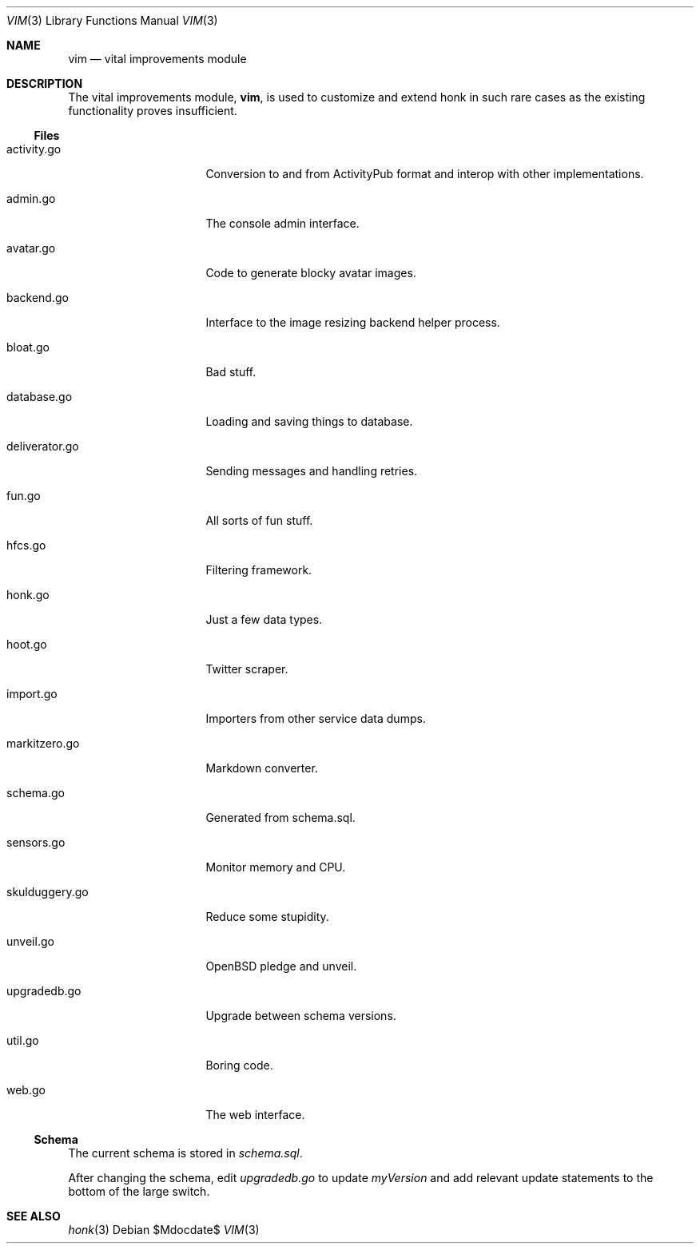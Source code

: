 .\"
.\" Copyright (c) 2019 Ted Unangst
.\"
.\" Permission to use, copy, modify, and distribute this software for any
.\" purpose with or without fee is hereby granted, provided that the above
.\" copyright notice and this permission notice appear in all copies.
.\"
.\" THE SOFTWARE IS PROVIDED "AS IS" AND THE AUTHOR DISCLAIMS ALL WARRANTIES
.\" WITH REGARD TO THIS SOFTWARE INCLUDING ALL IMPLIED WARRANTIES OF
.\" MERCHANTABILITY AND FITNESS. IN NO EVENT SHALL THE AUTHOR BE LIABLE FOR
.\" ANY SPECIAL, DIRECT, INDIRECT, OR CONSEQUENTIAL DAMAGES OR ANY DAMAGES
.\" WHATSOEVER RESULTING FROM LOSS OF USE, DATA OR PROFITS, WHETHER IN AN
.\" ACTION OF CONTRACT, NEGLIGENCE OR OTHER TORTIOUS ACTION, ARISING OUT OF
.\" OR IN CONNECTION WITH THE USE OR PERFORMANCE OF THIS SOFTWARE.
.\"
.Dd $Mdocdate$
.Dt VIM 3
.Os
.Sh NAME
.Nm vim
.Nd vital improvements module
.Sh DESCRIPTION
The vital improvements module,
.Nm ,
is used to customize and extend honk in such rare cases as the
existing functionality proves insufficient.
.Ss Files
.Bl -tag -width deliverator.go
.It activity.go
Conversion to and from ActivityPub format and interop with other
implementations.
.It admin.go
The console admin interface.
.It avatar.go
Code to generate blocky avatar images.
.It backend.go
Interface to the image resizing backend helper process.
.It bloat.go
Bad stuff.
.It database.go
Loading and saving things to database.
.It deliverator.go
Sending messages and handling retries.
.It fun.go
All sorts of fun stuff.
.It hfcs.go
Filtering framework.
.It honk.go
Just a few data types.
.It hoot.go
Twitter scraper.
.It import.go
Importers from other service data dumps.
.It markitzero.go
Markdown converter.
.It schema.go
Generated from schema.sql.
.It sensors.go
Monitor memory and CPU.
.It skulduggery.go
Reduce some stupidity.
.It unveil.go
OpenBSD pledge and unveil.
.It upgradedb.go
Upgrade between schema versions.
.It util.go
Boring code.
.It web.go
The web interface.
.El
.Ss Schema
The current schema is stored in
.Pa schema.sql .
.Pp
After changing the schema, edit
.Pa upgradedb.go
to update
.Va myVersion
and add relevant update statements to the bottom of the large switch.
.Sh SEE ALSO
.Xr honk 3
